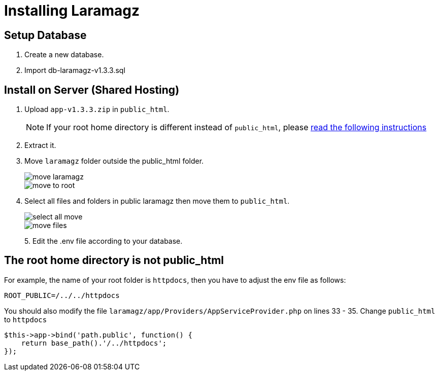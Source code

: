 = Installing Laramagz

== Setup Database 

1. Create a new database.
2. Import db-laramagz-v1.3.3.sql

== Install on Server (Shared Hosting)

1. Upload `app-v1.3.3.zip` in `public_html`. 
+
[NOTE]
====
If your root home directory is different instead of `public_html`, please <<instruction, read the following instructions>>
====
+
2. Extract it.
3. Move `laramagz` folder outside the public_html folder.
+
image::move-laramagz.png[align=center]
+
image::move-to-root.png[align=center]
4. Select all files and folders in public laramagz then move them to `public_html`.
+
image::select-all-move.png[align=center]
+
image::move-files.png[align=center]
+
5. 
Edit the .env file according to your database.

[#instruction]
== The root home directory is not public_html

For example, the name of your root folder is `httpdocs`, then you have to adjust the env file as follows:

```
ROOT_PUBLIC=/../../httpdocs
```

You should also modify the file `laramagz/app/Providers/AppServiceProvider.php` on lines 33 - 35. Change `public_html` to `httpdocs`

```php
$this->app->bind('path.public', function() {
    return base_path().'/../httpdocs';
});
```
